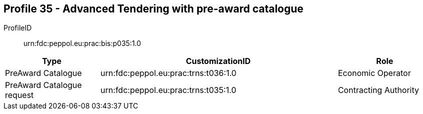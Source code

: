 
== Profile 35 - Advanced Tendering with pre-award catalogue

ProfileID::
urn:fdc:peppol.eu:prac:bis:p035:1.0

[cols="2,5,2", options="header"]
|===
| Type
| CustomizationID
| Role

| PreAward Catalogue
| urn:fdc:peppol.eu:prac:trns:t036:1.0
| Economic Operator

| PreAward Catalogue request
| urn:fdc:peppol.eu:prac:trns:t035:1.0
| Contracting Authority
|===
